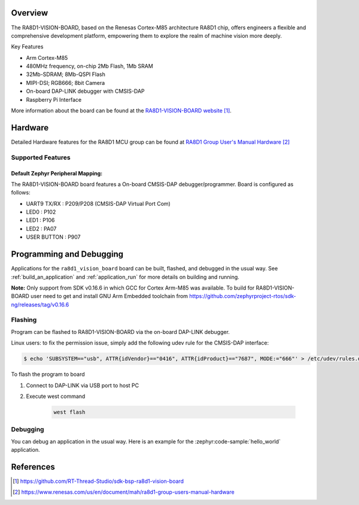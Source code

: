 .. zephyr:board:: ra8d1_vision_board

Overview
********

The RA8D1-VISION-BOARD, based on the Renesas Cortex-M85 architecture RA8D1 chip, offers
engineers a flexible and comprehensive development platform, empowering them to explore the realm of
machine vision more deeply.

Key Features

- Arm Cortex-M85
- 480MHz frequency, on-chip 2Mb Flash, 1Mb SRAM
- 32Mb-SDRAM; 8Mb-QSPI Flash
- MIPI-DSI; RGB666; 8bit Camera
- On-board DAP-LINK debugger with CMSIS-DAP
- Raspberry Pi Interface

More information about the board can be found at the `RA8D1-VISION-BOARD website`_.

Hardware
********
Detailed Hardware features for the RA8D1 MCU group can be found at `RA8D1 Group User's Manual Hardware`_

Supported Features
==================

.. zephyr:board-supported-hw::

Default Zephyr Peripheral Mapping:
----------------------------------

The RA8D1-VISION-BOARD board features a On-board CMSIS-DAP debugger/programmer. Board is configured as follows:

- UART9 TX/RX : P209/P208 (CMSIS-DAP Virtual Port Com)
- LED0 : P102
- LED1 : P106
- LED2 : PA07
- USER BUTTON : P907

Programming and Debugging
*************************

.. zephyr:board-supported-runners::

Applications for the ``ra8d1_vision_board`` board can be
built, flashed, and debugged in the usual way. See
:ref:`build_an_application` and :ref:`application_run` for more details on
building and running.

**Note:** Only support from SDK v0.16.6 in which GCC for Cortex Arm-M85 was available.
To build for RA8D1-VISION-BOARD user need to get and install GNU Arm Embedded toolchain from https://github.com/zephyrproject-rtos/sdk-ng/releases/tag/v0.16.6

Flashing
========

Program can be flashed to RA8D1-VISION-BOARD via the on-board DAP-LINK debugger.

Linux users: to fix the permission issue, simply add the following udev rule for the
CMSIS-DAP interface:

.. code-block:: console

   $ echo 'SUBSYSTEM=="usb", ATTR{idVendor}=="0416", ATTR{idProduct}=="7687", MODE:="666"' > /etc/udev/rules.d/50-cmsis-dap.rules

To flash the program to board

1. Connect to DAP-LINK via USB port to host PC

2. Execute west command

	.. code-block:: console

		west flash

Debugging
=========

You can debug an application in the usual way.  Here is an example for the
:zephyr:code-sample:`hello_world` application.

.. zephyr-app-commands::
   :zephyr-app: samples/hello_world
   :board: ra8d1_vision_board
   :maybe-skip-config:
   :goals: debug

References
**********
.. target-notes::

.. _RA8D1-VISION-BOARD Website:
   https://github.com/RT-Thread-Studio/sdk-bsp-ra8d1-vision-board

.. _RA8D1 Group User's Manual Hardware:
   https://www.renesas.com/us/en/document/mah/ra8d1-group-users-manual-hardware
